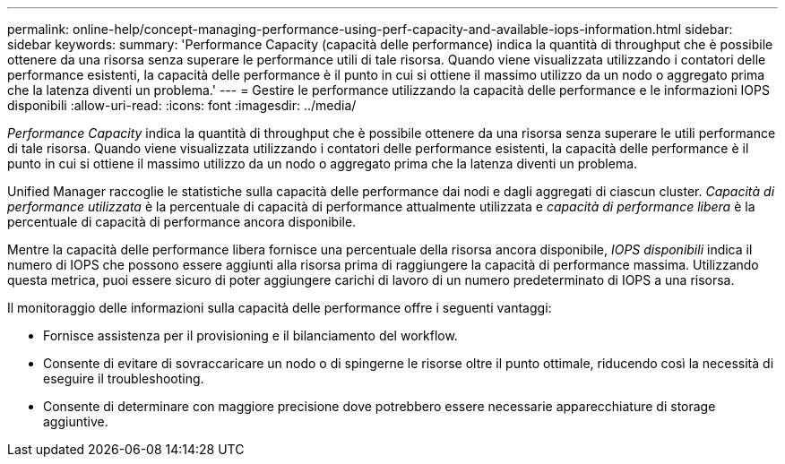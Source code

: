 ---
permalink: online-help/concept-managing-performance-using-perf-capacity-and-available-iops-information.html 
sidebar: sidebar 
keywords:  
summary: 'Performance Capacity (capacità delle performance) indica la quantità di throughput che è possibile ottenere da una risorsa senza superare le performance utili di tale risorsa. Quando viene visualizzata utilizzando i contatori delle performance esistenti, la capacità delle performance è il punto in cui si ottiene il massimo utilizzo da un nodo o aggregato prima che la latenza diventi un problema.' 
---
= Gestire le performance utilizzando la capacità delle performance e le informazioni IOPS disponibili
:allow-uri-read: 
:icons: font
:imagesdir: ../media/


[role="lead"]
_Performance Capacity_ indica la quantità di throughput che è possibile ottenere da una risorsa senza superare le utili performance di tale risorsa. Quando viene visualizzata utilizzando i contatori delle performance esistenti, la capacità delle performance è il punto in cui si ottiene il massimo utilizzo da un nodo o aggregato prima che la latenza diventi un problema.

Unified Manager raccoglie le statistiche sulla capacità delle performance dai nodi e dagli aggregati di ciascun cluster. _Capacità di performance utilizzata_ è la percentuale di capacità di performance attualmente utilizzata e _capacità di performance libera_ è la percentuale di capacità di performance ancora disponibile.

Mentre la capacità delle performance libera fornisce una percentuale della risorsa ancora disponibile, _IOPS disponibili_ indica il numero di IOPS che possono essere aggiunti alla risorsa prima di raggiungere la capacità di performance massima. Utilizzando questa metrica, puoi essere sicuro di poter aggiungere carichi di lavoro di un numero predeterminato di IOPS a una risorsa.

Il monitoraggio delle informazioni sulla capacità delle performance offre i seguenti vantaggi:

* Fornisce assistenza per il provisioning e il bilanciamento del workflow.
* Consente di evitare di sovraccaricare un nodo o di spingerne le risorse oltre il punto ottimale, riducendo così la necessità di eseguire il troubleshooting.
* Consente di determinare con maggiore precisione dove potrebbero essere necessarie apparecchiature di storage aggiuntive.

